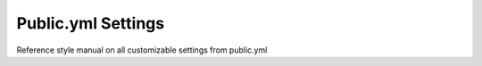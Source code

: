 Public.yml Settings
===================

Reference style manual on all customizable settings from public.yml